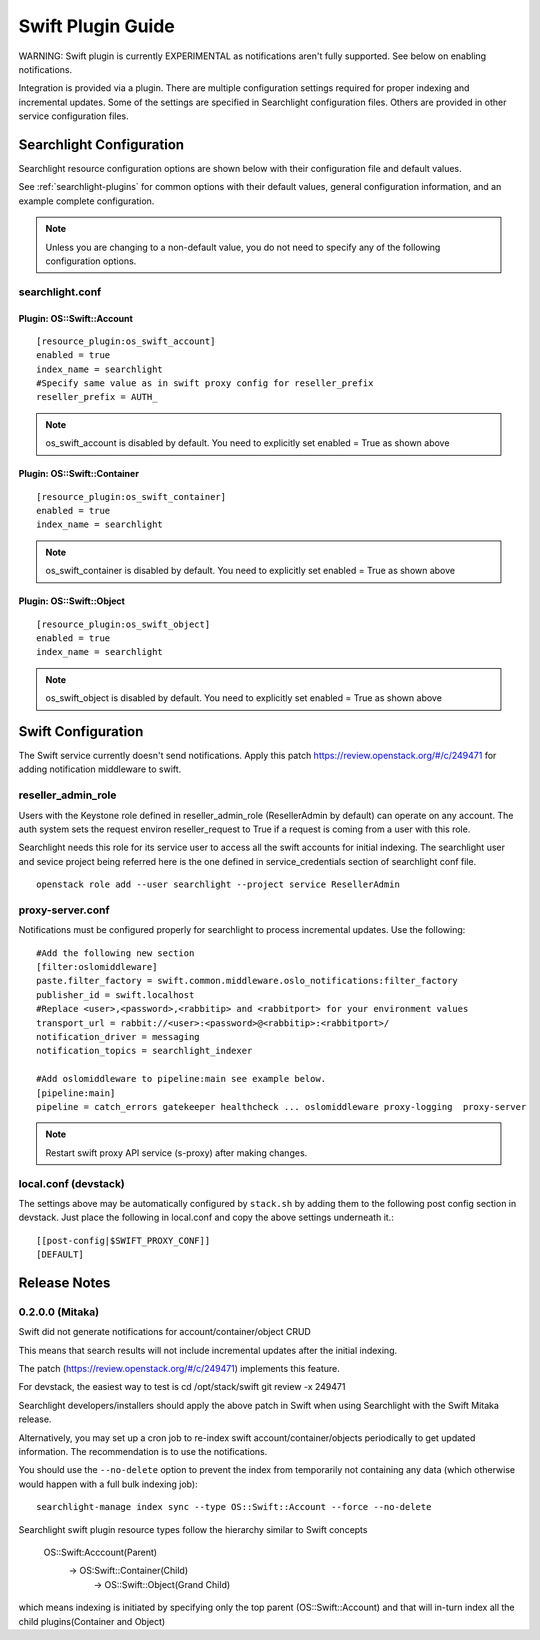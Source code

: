 ..
    (c) Copyright 2016 Hewlett-Packard Development Company, L.P.

    Licensed under the Apache License, Version 2.0 (the "License"); you may
    not use this file except in compliance with the License. You may obtain
    a copy of the License at

        http://www.apache.org/licenses/LICENSE-2.0

    Unless required by applicable law or agreed to in writing, software
    distributed under the License is distributed on an "AS IS" BASIS, WITHOUT
    WARRANTIES OR CONDITIONS OF ANY KIND, either express or implied. See the
    License for the specific language governing permissions and limitations
    under the License.

******************
Swift Plugin Guide
******************

WARNING: Swift plugin is currently EXPERIMENTAL as notifications aren't
fully supported. See below on enabling notifications.

Integration is provided via a plugin. There are multiple configuration
settings required for proper indexing and incremental updates. Some of the
settings are specified in Searchlight configuration files. Others are
provided in other service configuration files.

Searchlight Configuration
=========================

Searchlight resource configuration options are shown below with their
configuration file and default values.

See :ref:`searchlight-plugins` for common options with their default values,
general configuration information, and an example complete configuration.

.. note::

    Unless you are changing to a non-default value, you do not need to
    specify any of the following configuration options.

searchlight.conf
----------------

Plugin: OS::Swift::Account
^^^^^^^^^^^^^^^^^^^^^^^^^^
::

    [resource_plugin:os_swift_account]
    enabled = true
    index_name = searchlight
    #Specify same value as in swift proxy config for reseller_prefix
    reseller_prefix = AUTH_

.. note::

    os_swift_account is disabled by default. You need to explicitly set enabled = True as shown above

Plugin: OS::Swift::Container
^^^^^^^^^^^^^^^^^^^^^^^^^^^^
::

    [resource_plugin:os_swift_container]
    enabled = true
    index_name = searchlight

.. note::

    os_swift_container is disabled by default. You need to explicitly set enabled = True as shown above

Plugin: OS::Swift::Object
^^^^^^^^^^^^^^^^^^^^^^^^^
::

    [resource_plugin:os_swift_object]
    enabled = true
    index_name = searchlight

.. note::

    os_swift_object is disabled by default. You need to explicitly set enabled = True as shown above

Swift Configuration
====================

The Swift service currently doesn't send notifications.
Apply this patch https://review.openstack.org/#/c/249471
for adding notification middleware to swift.

reseller_admin_role
-------------------

Users with the Keystone role defined in reseller_admin_role (ResellerAdmin by default)
can operate on any account. The auth system sets the request environ reseller_request
to True if a request is coming from a user with this role.

Searchlight needs this role for its service user to access all the swift accounts
for initial indexing. The searchlight user and sevice project being referred here is the
one defined in service_credentials section of searchlight conf file.

::

    openstack role add --user searchlight --project service ResellerAdmin


proxy-server.conf
-----------------

Notifications must be configured properly for searchlight to process
incremental updates. Use the following::

    #Add the following new section
    [filter:oslomiddleware]
    paste.filter_factory = swift.common.middleware.oslo_notifications:filter_factory
    publisher_id = swift.localhost
    #Replace <user>,<password>,<rabbitip> and <rabbitport> for your environment values
    transport_url = rabbit://<user>:<password>@<rabbitip>:<rabbitport>/
    notification_driver = messaging
    notification_topics = searchlight_indexer

    #Add oslomiddleware to pipeline:main see example below.
    [pipeline:main]
    pipeline = catch_errors gatekeeper healthcheck ... oslomiddleware proxy-logging  proxy-server


.. note::

    Restart swift proxy API service (s-proxy) after making changes.

local.conf (devstack)
---------------------

The settings above may be automatically configured by ``stack.sh``
by adding them to the following post config section in devstack.
Just place the following in local.conf and copy the above settings
underneath it.::

    [[post-config|$SWIFT_PROXY_CONF]]
    [DEFAULT]

Release Notes
=============

0.2.0.0 (Mitaka)
----------------

Swift did not generate notifications for account/container/object CRUD

This means that search results will not include incremental updates after
the initial indexing.

The patch (https://review.openstack.org/#/c/249471) implements this feature.

For devstack, the easiest way to test is
cd /opt/stack/swift
git review -x 249471

Searchlight developers/installers should apply the above patch in Swift when
using Searchlight with the Swift Mitaka release.

Alternatively, you may set up a cron job to re-index swift
account/container/objects periodically to get updated information. The
recommendation is to use the notifications.

You should use the ``--no-delete`` option to prevent the index from
temporarily not containing any data (which otherwise would happen with a full
bulk indexing job)::

    searchlight-manage index sync --type OS::Swift::Account --force --no-delete

Searchlight swift plugin resource types follow the hierarchy similar to
Swift concepts

    OS::Swift:Acccount(Parent)
     -> OS:Swift::Container(Child)
       -> OS::Swift::Object(Grand Child)

which means indexing is initiated by specifying only the top parent
(OS::Swift::Account) and that will in-turn index all the child
plugins(Container and Object)

